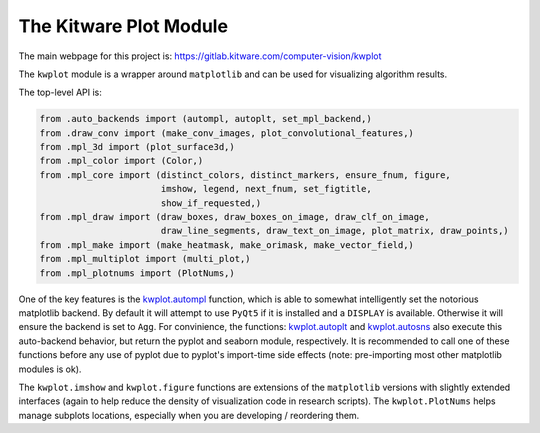 The Kitware Plot Module
=======================

|GitlabCIPipeline| |GitlabCICoverage| |Appveyor| |Pypi| |Downloads| |ReadTheDocs|

The main webpage for this project is: https://gitlab.kitware.com/computer-vision/kwplot

The ``kwplot`` module is a wrapper around ``matplotlib`` and can be used for
visualizing algorithm results.

The top-level API is:

.. code:: python

    from .auto_backends import (autompl, autoplt, set_mpl_backend,)
    from .draw_conv import (make_conv_images, plot_convolutional_features,)
    from .mpl_3d import (plot_surface3d,)
    from .mpl_color import (Color,)
    from .mpl_core import (distinct_colors, distinct_markers, ensure_fnum, figure,
                           imshow, legend, next_fnum, set_figtitle,
                           show_if_requested,)
    from .mpl_draw import (draw_boxes, draw_boxes_on_image, draw_clf_on_image,
                           draw_line_segments, draw_text_on_image, plot_matrix, draw_points,)
    from .mpl_make import (make_heatmask, make_orimask, make_vector_field,)
    from .mpl_multiplot import (multi_plot,)
    from .mpl_plotnums import (PlotNums,)

One of the key features is the `kwplot.autompl <https://kwplot.readthedocs.io/en/main/kwplot.html#kwplot.autompl>`_
function, which is able to somewhat intelligently set the notorious matplotlib
backend. 
By default it will attempt to use ``PyQt5`` if it is installed and a
``DISPLAY`` is available. Otherwise it will ensure the backend is set to
``Agg``. For convinience, the functions:
`kwplot.autoplt <https://kwplot.readthedocs.io/en/main/kwplot.html#kwplot.autoplt>`_ and
`kwplot.autosns <https://kwplot.readthedocs.io/en/main/kwplot.html#kwplot.autosns>`_
also execute this auto-backend behavior, but return the pyplot and seaborn
module, respectively.  It is recommended to call one of these functions before
any use of pyplot due to pyplot's import-time side effects (note: pre-importing
most other matplotlib modules is ok).

The ``kwplot.imshow`` and ``kwplot.figure`` functions are extensions of the
``matplotlib`` versions with slightly extended interfaces (again to help reduce
the density of visualization code in research scripts). The ``kwplot.PlotNums``
helps manage subplots locations, especially when you are developing /
reordering them.


.. |Pypi| image:: https://img.shields.io/pypi/v/kwplot.svg
   :target: https://pypi.python.org/pypi/kwplot

.. |Downloads| image:: https://img.shields.io/pypi/dm/kwplot.svg
   :target: https://pypistats.org/packages/kwplot

.. |ReadTheDocs| image:: https://readthedocs.org/projects/kwplot/badge/?version=main
    :target: http://kwplot.readthedocs.io/en/main/

.. # See: https://ci.appveyor.com/project/jon.crall/kwplot/settings/badges
.. |Appveyor| image:: https://ci.appveyor.com/api/projects/status/py3s2d6tyfjc8lm3/branch/master?svg=true
   :target: https://ci.appveyor.com/project/jon.crall/kwplot/branch/master

.. |GitlabCIPipeline| image:: https://gitlab.kitware.com/computer-vision/kwplot/badges/master/pipeline.svg
   :target: https://gitlab.kitware.com/computer-vision/kwplot/-/jobs

.. |GitlabCICoverage| image:: https://gitlab.kitware.com/computer-vision/kwplot/badges/master/coverage.svg?job=coverage
    :target: https://gitlab.kitware.com/computer-vision/kwplot/commits/master
